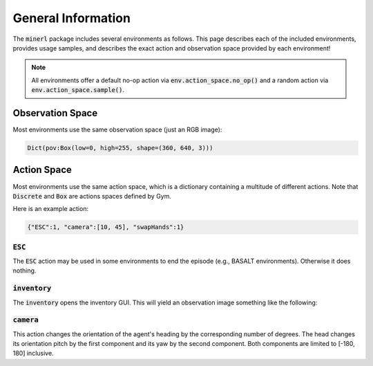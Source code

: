 .. _environments:

.. role:: python(code)
   :language: python

General Information
================================


The :code:`minerl` package includes several environments as follows.
This page describes each of the included environments, provides usage samples,
and describes the exact action and observation space provided by each
environment!

.. note::
    All environments offer a default no-op action via :code:`env.action_space.no_op()`
    and a random action via :code:`env.action_space.sample()`.

Observation Space
------------------

Most environments use the same observation space (just an RGB image):

.. code-block:: python

    Dict(pov:Box(low=0, high=255, shape=(360, 640, 3)))

Action Space
------------------

Most environments use the same action space, which is a dictionary containing a 
multitude of different actions. Note that :code:`Discrete` and :code:`Box` are 
actions spaces defined by Gym.

.. exec::
    from minerl.herobraine.env_specs.basalt_specs import FindCaveEnvSpec
    from minerl.utils.documentation import _format_dict 

    print(_format_dict(FindCaveEnvSpec().action_space))
    

Here is an example action:

.. code-block:: python

    {"ESC":1, "camera":[10, 45], "swapHands":1}

:code:`ESC`
************************

The :code:`ESC` action may be used in some environments to end the episode (e.g., BASALT environments).
Otherwise it does nothing.

:code:`inventory`
************************
The :code:`inventory` opens the inventory GUI. This will yield an observation
image something like the following:

.. image:: ../assets/inventory.jpg

:code:`camera`
************************
This action changes the orientation of the agent's heading by the corresponding number 
of degrees. The head changes its orientation 
pitch by the first component and its yaw by the second component. 
Both components are limited to [-180, 180] inclusive.



